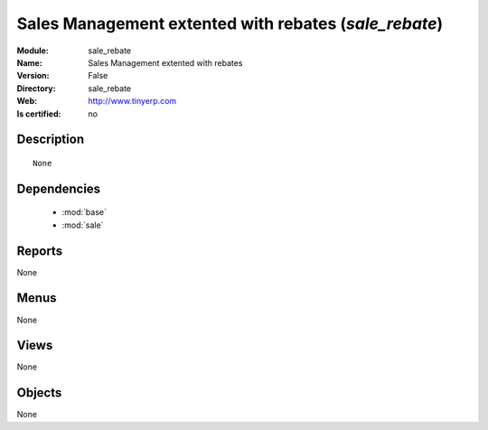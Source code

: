 
.. module:: sale_rebate
    :synopsis: Sales Management extented with rebates
    :noindex:
.. 

.. raw:: html

    <link rel="stylesheet" href="../_static/hide_objects_in_sidebar.css" type="text/css" />

Sales Management extented with rebates (*sale_rebate*)
======================================================
:Module: sale_rebate
:Name: Sales Management extented with rebates
:Version: False
:Directory: sale_rebate
:Web: http://www.tinyerp.com
:Is certified: no

Description
-----------

::

  None

Dependencies
------------

 * :mod:`base`
 * :mod:`sale`

Reports
-------

None


Menus
-------


None


Views
-----


None



Objects
-------

None
